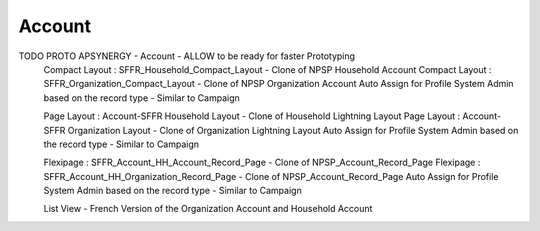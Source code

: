 
Account
=================


TODO PROTO APSYNERGY - Account - ALLOW to be ready for faster Prototyping
  Compact Layout : SFFR_Household_Compact_Layout - Clone of NPSP Household Account
  Compact Layout : SFFR_Organization_Compact_Layout - Clone of NPSP Organization Account
  Auto Assign for Profile System Admin based on the record type - Similar to Campaign
  
  Page Layout : Account-SFFR Household Layout - Clone of Household Lightning Layout
  Page Layout : Account-SFFR Organization Layout - Clone of Organization Lightning Layout
  Auto Assign for Profile System Admin based on the record type - Similar to Campaign
  
  Flexipage : SFFR_Account_HH_Account_Record_Page - Clone of NPSP_Account_Record_Page
  Flexipage : SFFR_Account_HH_Organization_Record_Page - Clone of NPSP_Account_Record_Page
  Auto Assign for Profile System Admin based on the record type - Similar to Campaign
  
  List View - French Version of the Organization Account and Household Account